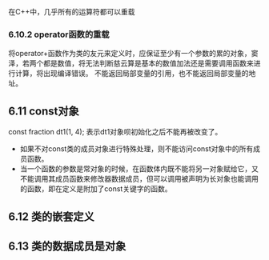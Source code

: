 在C++中，几乎所有的运算符都可以重载
*** 6.10.2 operator函数的重载
将operator+函数作为类的友元来定义时，应保证至少有一个参数的累的对象，窦泽，若两个都是数值，将无法判断慈云算是基本的数值加法还是需要调用函数来进行计算，将出现编译错误。
不能返回局部变量的引用，也不能返回局部变量的地址。
** 6.11 const对象
const fraction dt1(1, 4);
表示dt1对象呗初始化之后不能再被改变了。
+ 如果不对const类的成员对象进行特殊处理，则不能访问const对象中的所有成员函数。
+ 当一个函数的参数是常对象的时候，在函数体内既不能将另一对象赋给它，又不能调用其成员函数来修改器数据成员，但可以调用被声明为长对象也能调用的函数，即在定义是附加了const关键字的函数。
** 6.12 类的嵌套定义
** 6.13 类的数据成员是对象

